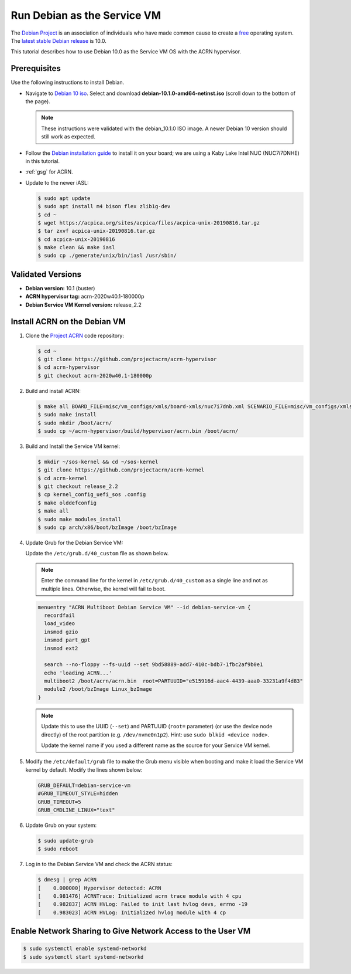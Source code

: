 .. _running_deb_as_serv_vm:

Run Debian as the Service VM
############################

The `Debian Project <https://www.debian.org/>`_ is an association of
individuals who have made common cause to create a `free
<https://www.debian.org/intro/free>`_ operating system. The `latest
stable Debian release <https://www.debian.org/releases/stable/>`_ is
10.0.

This tutorial describes how to use Debian 10.0 as the Service VM OS with
the ACRN hypervisor.

Prerequisites
*************

Use the following instructions to install Debian.

- Navigate to `Debian 10 iso
  <https://cdimage.debian.org/debian-cd/current/amd64/iso-cd/>`_.
  Select and download **debian-10.1.0-amd64-netinst.iso** (scroll down to
  the bottom of the page).

  .. note::  These instructions were validated with the
     debian_10.1.0 ISO image. A newer Debian 10 version
     should still work as expected.

- Follow the `Debian installation guide
  <https://www.debian.org/releases/stable/amd64/index.en.html>`_ to
  install it on your board; we are using a Kaby Lake Intel NUC (NUC7i7DNHE)
  in this tutorial.
- :ref:`gsg` for ACRN.
- Update to the newer iASL:

  .. code-block:: bash

     $ sudo apt update
     $ sudo apt install m4 bison flex zlib1g-dev
     $ cd ~
     $ wget https://acpica.org/sites/acpica/files/acpica-unix-20190816.tar.gz
     $ tar zxvf acpica-unix-20190816.tar.gz
     $ cd acpica-unix-20190816
     $ make clean && make iasl
     $ sudo cp ./generate/unix/bin/iasl /usr/sbin/

Validated Versions
******************

- **Debian version:** 10.1 (buster)
- **ACRN hypervisor tag:** acrn-2020w40.1-180000p
- **Debian Service VM Kernel version:** release_2.2

Install ACRN on the Debian VM
*****************************

#. Clone the `Project ACRN <https://github.com/projectacrn/acrn-hypervisor>`_ code repository:

   .. code-block:: bash

      $ cd ~
      $ git clone https://github.com/projectacrn/acrn-hypervisor
      $ cd acrn-hypervisor
      $ git checkout acrn-2020w40.1-180000p

#. Build and install ACRN:

   .. code-block:: bash

      $ make all BOARD_FILE=misc/vm_configs/xmls/board-xmls/nuc7i7dnb.xml SCENARIO_FILE=misc/vm_configs/xmls/config-xmls/nuc7i7dnb/industry.xml RELEASE=0
      $ sudo make install
      $ sudo mkdir /boot/acrn/
      $ sudo cp ~/acrn-hypervisor/build/hypervisor/acrn.bin /boot/acrn/

#. Build and Install the Service VM kernel:

   .. code-block:: bash

      $ mkdir ~/sos-kernel && cd ~/sos-kernel
      $ git clone https://github.com/projectacrn/acrn-kernel
      $ cd acrn-kernel
      $ git checkout release_2.2
      $ cp kernel_config_uefi_sos .config
      $ make olddefconfig
      $ make all
      $ sudo make modules_install
      $ sudo cp arch/x86/boot/bzImage /boot/bzImage

#. Update Grub for the Debian Service VM:

   Update the ``/etc/grub.d/40_custom`` file as shown below.

   .. note::
      Enter the command line for the kernel in ``/etc/grub.d/40_custom`` as
      a single line and not as multiple lines. Otherwise, the kernel will
      fail to boot.

   .. code-block:: none

      menuentry "ACRN Multiboot Debian Service VM" --id debian-service-vm {
        recordfail
        load_video
        insmod gzio
        insmod part_gpt
        insmod ext2

        search --no-floppy --fs-uuid --set 9bd58889-add7-410c-bdb7-1fbc2af9b0e1
        echo 'loading ACRN...'
        multiboot2 /boot/acrn/acrn.bin  root=PARTUUID="e515916d-aac4-4439-aaa0-33231a9f4d83"
        module2 /boot/bzImage Linux_bzImage
      }

   .. note::
      Update this to use the UUID (``--set``) and PARTUUID (``root=`` parameter)
      (or use the device node directly) of the root partition (e.g.
      ``/dev/nvme0n1p2``). Hint: use ``sudo blkid <device node>``.

      Update the kernel name if you used a different name as the source
      for your Service VM kernel.

#. Modify the ``/etc/default/grub`` file to make the Grub menu visible when
   booting and make it load the Service VM kernel by default. Modify the
   lines shown below:

   .. code-block:: none

      GRUB_DEFAULT=debian-service-vm
      #GRUB_TIMEOUT_STYLE=hidden
      GRUB_TIMEOUT=5
      GRUB_CMDLINE_LINUX="text"

#. Update Grub on your system:

   .. code-block:: none

      $ sudo update-grub
      $ sudo reboot

#. Log in to the Debian Service VM and check the ACRN status:

   .. code-block:: bash

      $ dmesg | grep ACRN
      [    0.000000] Hypervisor detected: ACRN
      [    0.981476] ACRNTrace: Initialized acrn trace module with 4 cpu
      [    0.982837] ACRN HVLog: Failed to init last hvlog devs, errno -19
      [    0.983023] ACRN HVLog: Initialized hvlog module with 4 cp

Enable Network Sharing to Give Network Access to the User VM
************************************************************

.. code-block:: bash

   $ sudo systemctl enable systemd-networkd
   $ sudo systemctl start systemd-networkd

